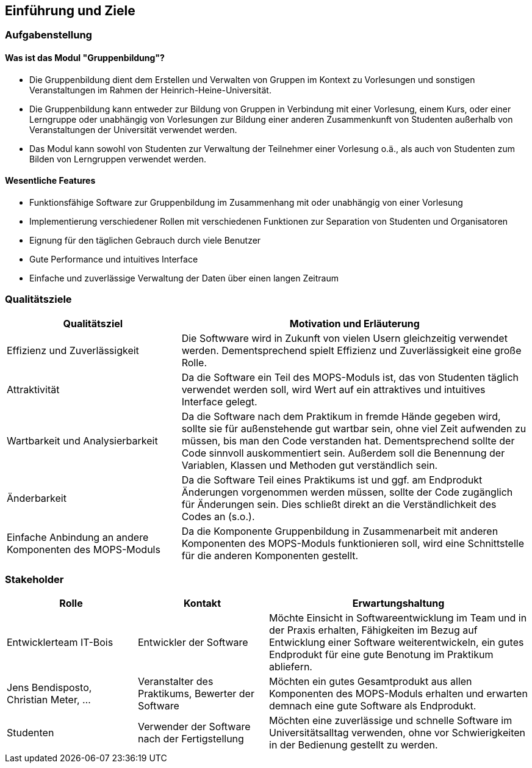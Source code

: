 
[[section-introduction-and-goals]]
==	Einführung und Ziele

=== Aufgabenstellung


==== Was ist das Modul "Gruppenbildung"?

* Die Gruppenbildung dient dem Erstellen und Verwalten von Gruppen im Kontext zu Vorlesungen und sonstigen Veranstaltungen im Rahmen der Heinrich-Heine-Universität.
* Die Gruppenbildung kann entweder zur Bildung von Gruppen in Verbindung mit einer Vorlesung, einem Kurs, oder einer Lerngruppe oder unabhängig von Vorlesungen zur Bildung einer anderen Zusammenkunft von Studenten außerhalb von Veranstaltungen der Universität verwendet werden.
* Das Modul kann sowohl von Studenten zur Verwaltung der Teilnehmer einer Vorlesung o.ä., als auch von Studenten zum Bilden von Lerngruppen verwendet werden.


==== Wesentliche Features

* Funktionsfähige Software zur Gruppenbildung im Zusammenhang mit oder unabhängig von einer Vorlesung
* Implementierung verschiedener Rollen mit verschiedenen Funktionen zur Separation von Studenten und Organisatoren
* Eignung für den täglichen Gebrauch durch viele Benutzer
* Gute Performance und intuitives Interface
* Einfache und zuverlässige Verwaltung der Daten über einen langen Zeitraum


=== Qualitätsziele

[cols="1,2" options="header"]
|===
|Qualitätsziel |Motivation und Erläuterung
|Effizienz und Zuverlässigkeit |Die Softwware wird in Zukunft von vielen Usern gleichzeitig verwendet werden. Dementsprechend spielt Effizienz und Zuverlässigkeit eine große Rolle.
|Attraktivität |Da die Software ein Teil des MOPS-Moduls ist, das von Studenten täglich verwendet werden soll, wird Wert auf ein attraktives und intuitives Interface gelegt.
|Wartbarkeit und Analysierbarkeit |Da die Software nach dem Praktikum in fremde Hände gegeben wird, sollte sie für außenstehende gut wartbar sein, ohne viel Zeit aufwenden zu müssen, bis man den Code verstanden hat. Dementsprechend sollte der Code sinnvoll auskommentiert sein. Außerdem soll die Benennung der Variablen, Klassen und Methoden gut verständlich sein.
|Änderbarkeit |Da die Software Teil eines Praktikums ist und ggf. am Endprodukt Änderungen vorgenommen werden müssen, sollte der Code zugänglich für Änderungen sein. Dies schließt direkt an die Verständlichkeit des Codes an (s.o.).
|Einfache Anbindung an andere Komponenten des MOPS-Moduls |Da die Komponente Gruppenbildung in Zusammenarbeit mit anderen Komponenten des MOPS-Moduls funktionieren soll, wird eine Schnittstelle für die anderen Komponenten gestellt.
|===


=== Stakeholder

[cols="1,1,2" options="header"]
|===
|Rolle |Kontakt |Erwartungshaltung
|Entwicklerteam IT-Bois |Entwickler der Software |Möchte Einsicht in Softwareentwicklung im Team und in der Praxis erhalten, Fähigkeiten im Bezug auf Entwicklung einer Software weiterentwickeln, ein gutes Endprodukt für eine gute Benotung im Praktikum abliefern.
|Jens Bendisposto, Christian Meter, ... |Veranstalter des Praktikums, Bewerter der Software |Möchten ein gutes Gesamtprodukt aus allen Komponenten des MOPS-Moduls erhalten und erwarten demnach eine gute Software als Endprodukt.
|Studenten |Verwender der Software nach der Fertigstellung |Möchten eine zuverlässige und schnelle Software im Universitätsalltag verwenden, ohne vor Schwierigkeiten in der Bedienung gestellt zu werden.
|IT-Abteilung der HHU |Möchte nach Übernahme des MOPS-Moduls einen verständlichen, wartbaren Code erhalten, um diesen nach Ende des Praktikums verwalten zu können.
|===
